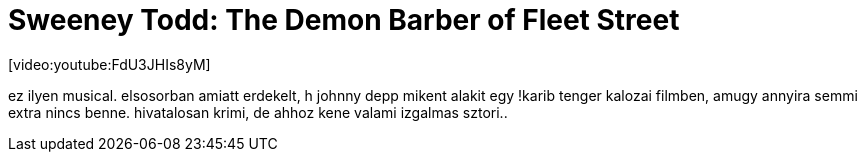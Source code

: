 = Sweeney Todd: The Demon Barber of Fleet Street

:slug: sweeney-todd-the-demon-barber-of-fleet-s
:category: film
:tags: hu
:date: 2008-04-11T22:40:58Z
++++
<p>[video:youtube:FdU3JHIs8yM]</p><p>ez ilyen musical. elsosorban amiatt erdekelt, h johnny depp mikent alakit egy !karib tenger kalozai filmben, amugy annyira semmi extra nincs benne. hivatalosan krimi, de ahhoz kene valami izgalmas sztori..</p>
++++
